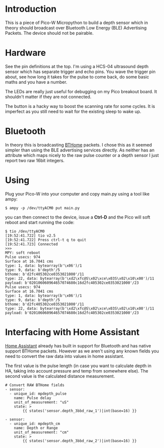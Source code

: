 * Introduction

This is a piece of Pico-W Micropython to build a depth sensor which in
theory should broadcast over Bluetooth Low Energy (BLE) Advertising
Packets. The device should not be pairable.

* Hardware

See the pin definitions at the top. I'm using a HCS-04 ultrasound
depth sensor which has separate trigger and echo pins. You wave the
trigger pin about, see how long it takes for the pulse to come back,
do some basic maths and you have a number.

The LEDs are really just useful for debugging on my Pico breakout
board. It shouldn't matter if they are not connected.

The button is a hacky way to boost the scanning rate for some cycles.
It is imperfect as you still need to wait for the existing sleep to
wake up.

* Bluetooth

In theory this is broadcasting [[https://bthome.io/][BTHome]] packets. I chose this as it
seemed simpler than using the BLE advertising services directly. As
neither has an attribute which maps nicely to the raw pulse counter or
a depth sensor I just report two raw 16bit integers.

* Using

Plug your Pico-W into your computer and copy main.py using a tool like
ampy:

#+name: copy to PicoW
#+begin_example
$ ampy -p /dev/ttyACM0 put main.py
#+end_example

you can then connect to the device, issue a *Ctrl-D* and the Pico will
soft reboot and start running the code:

#+name: connect to PicoW
#+begin_example
$ tio /dev/ttyACM0
[19:52:41.722] tio v2.5
[19:52:41.722] Press ctrl-t q to quit
[19:52:41.723] Connected
>>> 
MPY: soft reboot
Pulse usecs: 974
Surface at 16.7041 cms
type: 1, data: bytearray(b'\x06')/1
type: 9, data: b'depth'/5
bthome: b'd2fc405302ce0353021000'/11
type: 22, data: bytearray(b'\xd2\xfc@S\x02\xce\x03S\x02\x10\x00')/11
payload: b'020106060964657074680c16d2fc405302ce0353021000'/23
Pulse usecs: 974
Surface at 16.7041 cms
type: 1, data: bytearray(b'\x06')/1
type: 9, data: b'depth'/5
bthome: b'd2fc405302ce0353021000'/11
type: 22, data: bytearray(b'\xd2\xfc@S\x02\xce\x03S\x02\x10\x00')/11
payload: b'020106060964657074680c16d2fc405302ce0353021000'/23
#+end_example

* Interfacing with Home Assistant

[[https://www.home-assistant.io/][Home Assistant]] already has built in support for Bluetooth and has native
support BTHome packets. However as we aren't using any known fields
you need to convert the raw data into values in home assistant.

The first value is the pulse length (in case you want to calculate
depth in HA, taking into account pressure and temp from somewhere
else). The second value is the calculated distance measurement.

#+name: Example sensor template in HA
#+begin_example
# Convert RAW BTHome fields
- sensor:
  - unique_id: mpdepth_pulse
    name: Pulse delay
    unit_of_measurement: "uS"
    state: >
        {{ states('sensor.depth_3bbd_raw_1')|int(base=16) }}

- sensor:
  - unique_id: mpdepth_cm
    name: Depth or Range
    unit_of_measurement: "cm"
    state: >
        {{ states('sensor.depth_3bbd_raw_2')|int(base=16) }}
#+end_example
